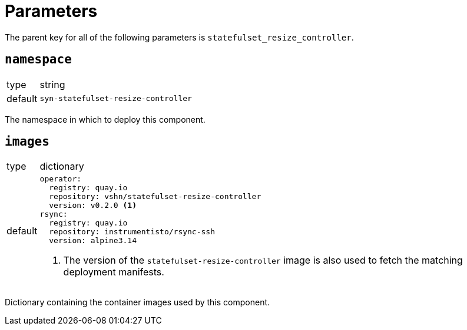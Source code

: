 = Parameters

The parent key for all of the following parameters is `statefulset_resize_controller`.

== `namespace`

[horizontal]
type:: string
default:: `syn-statefulset-resize-controller`

The namespace in which to deploy this component.


== `images`

[horizontal]
type:: dictionary
default::
+
[source,yaml]
----
operator:
  registry: quay.io
  repository: vshn/statefulset-resize-controller
  version: v0.2.0 <1>
rsync:
  registry: quay.io
  repository: instrumentisto/rsync-ssh
  version: alpine3.14
----
<1> The version of the `statefulset-resize-controller` image is also used to fetch the matching deployment manifests.

Dictionary containing the container images used by this component.
